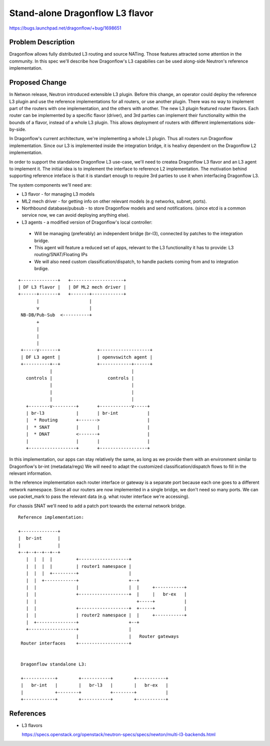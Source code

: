 ..
 This work is licensed under a Creative Commons Attribution 3.0 Unported
 License.

 http://creativecommons.org/licenses/by/3.0/legalcode

================================
Stand-alone Dragonflow L3 flavor
================================

https://bugs.launchpad.net/dragonflow/+bug/1698651

Problem Description
===================

Dragonflow allows fully distributed L3 routing and source NATing. Those
features attracted some attention in the community. In this spec we'll describe
how Dragonflow's L3 capabilies can be used along-side Neutron's reference
implementation.


Proposed Change
===============

In Netwon release, Neutron introduced extensible L3 plugin. Before this change,
an operator could deploy the reference L3 plugin and use the reference
implementations for all routers, or use another plugin. There was no way
to implement part of the routers with one implementation, and the others with
another. The new L3 plugin featured router flavors. Each router can be
implemented by a specific flavor (driver), and 3rd parties can implement their
functionality within the bounds of a flavor, instead of a whole L3 plugin. This
allows deployment of routers with different implementations side-by-side.

In Dragonflow's current architecture, we're implementing a whole L3 plugin.
Thus all routers run Dragonflow implementation. Since our L3 is implemented
inside the integration bridge, it is healivy dependent on the Dragonflow L2
implementation.

In order to support the standalone Dragonflow L3 use-case, we'll need to createa Dragonflow L3 flavor and an L3 agent to implement it. The initial idea is
to implement the interface to reference L2 implementation. The motivation
behind supporting reference inteface is that it is standart enough to require
3rd parties to use it when interfacing Dragonflow L3.

The system components we'll need are:

* L3 flavor - for managing L3 models
* ML2 mech driver - for getting info on other relevant models (e.g networks,
  subnet, ports).
* Northbound database/pubsub - to store Dragonflow models and send
  notifications. (since etcd is a common service now, we can avoid deploying
  anything else).
* L3 agents - a modified version of Dragonflow's local controller:

 * Will be managing (preferably) an independent bridge (br-l3), connected by
   patches to the integration bridge.
 * This agent will feature a reduced set of apps, relevant to the L3
   functionality it has to provide: L3 routing/SNAT/Floating IPs
 * We will also need custom classification/dispatch, to handle packets coming
   from and to integration brdige.

::

 +--------------+   +--------------------+
 | DF L3 flavor |   | DF ML2 mech driver |
 +------+-------+   +-------+------------+
        |                   |
        v                   |
  NB-DB/Pub-Sub  <----------+
        +
        |
        |
        |
  +-----v-------+              +-------------------+
  | DF L3 agent |              | openvswitch agent |
  +----------+--+              +------------+------+
             |                              |
    controls |                     controls |
             |                              |
             |                              |
             |                              |
    +--------v---------+       +------------v-----+
    | br-l3            |       | br-int           |
    |  * Routing       +------->                  |
    |  * SNAT          |       |                  |
    |  * DNAT          <-------+                  |
    |                  |       |                  |
    +------------------+       +------------------+


In this implementation, our apps can stay relatively the same, as long as we
provide them with an environment similar to Dragonflow's br-int (metadata/regs)
We will need to adapt the customized classification/dispatch flows to fill in
the relevant information.

In the reference implementation each router interface or gateway is a separate
port because each one goes to a different network namespace. Since all our
routers are now implemented in a single bridge, we don't need so many ports.
We can use packet_mark to pass the relevant data (e.g. what router interface
we're accessing).

For chassis SNAT we'll need to add a patch port towards the external network
bridge.


::

 Reference implementation:

 +--------------+
 |  br-int      |
 |              |
 +--+--+--+--+--+
    |  |  |  |         +-------------------+
    |  |  |  |         | router1 namespace |
    |  |  |  +---------+                   |
    |  |  +------------+                   +--+
    |  |               |                   |  |     +-----------+
    |  |               +-------------------+  |     |   br-ex   |
    |  |                                      +-----+           |
    |  |               +-------------------+  +-----+           |
    |  |               | router2 namespace |  |     +-----------+
    |  +---------------+                   +--+
    +------------------+                   |
                       |                   |   Router gateways
  Router interfaces    +-------------------+


  Dragonflow standalone L3:

  +------------+        +-----------+        +-----------+
  |   br-int   |        |   br-l3   |        |   br-ex   |
  |            +--------+           +--------+           |
  +------------+        +-----------+        +-----------+

References
==========

* L3 flavors

  https://specs.openstack.org/openstack/neutron-specs/specs/newton/multi-l3-backends.html

